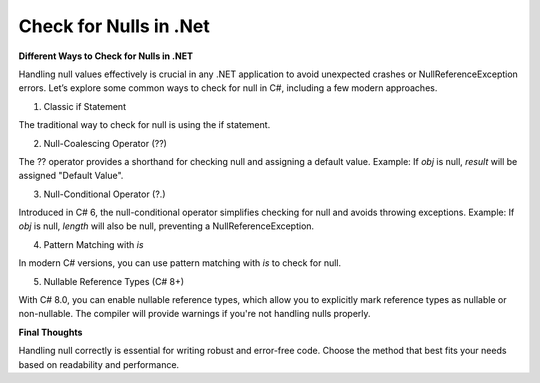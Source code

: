 Check for Nulls in .Net
===================================

**Different Ways to Check for Nulls in .NET**

Handling null values effectively is crucial in any .NET application to avoid unexpected crashes or NullReferenceException errors. Let’s explore some common ways to check for null in C#, including a few modern approaches.  

1.  Classic if Statement  

The traditional way to check for null is using the if statement.  

2.  Null-Coalescing Operator (??)  

The ?? operator provides a shorthand for checking null and assigning a default value.  
Example: If `obj` is null, `result` will be assigned "Default Value".  

3.  Null-Conditional Operator (?.)  

Introduced in C# 6, the null-conditional operator simplifies checking for null and avoids throwing exceptions.  
Example: If `obj` is null, `length` will also be null, preventing a NullReferenceException.  

4.  Pattern Matching with `is`  

In modern C# versions, you can use pattern matching with `is` to check for null.  

5.  Nullable Reference Types (C# 8+)  

With C# 8.0, you can enable nullable reference types, which allow you to explicitly mark reference types as nullable or non-nullable. The compiler will provide warnings if you're not handling nulls properly.  

**Final Thoughts**

Handling null correctly is essential for writing robust and error-free code. Choose the method that best fits your needs based on readability and performance.